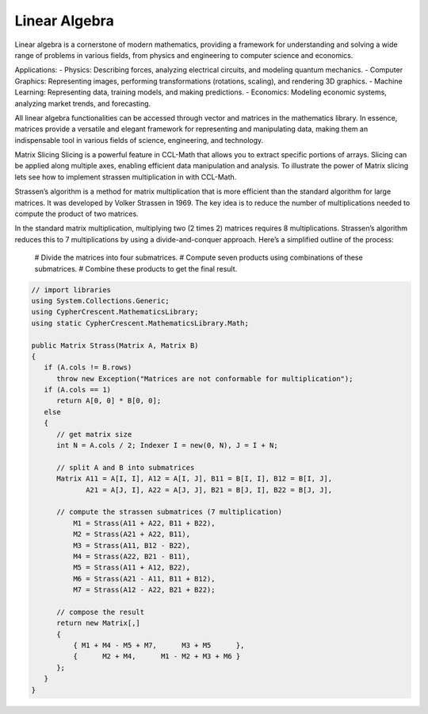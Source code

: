 Linear Algebra
==============

Linear algebra is a cornerstone of modern mathematics, providing a framework for understanding and solving a wide range of problems in various fields, from physics and engineering to computer science and economics.

Applications:
- Physics: Describing forces, analyzing electrical circuits, and modeling quantum mechanics.   
- Computer Graphics: Representing images, performing transformations (rotations, scaling), and rendering 3D graphics.   
- Machine Learning: Representing data, training models, and making predictions.   
- Economics: Modeling economic systems, analyzing market trends, and forecasting.   


All linear algebra functionalities can be accessed through vector and matrices in the mathematics library. 
In essence, matrices provide a versatile and elegant framework for representing and manipulating data, making them an indispensable tool in various fields of science, engineering, and technology.


Matrix Slicing
Slicing is a powerful feature in CCL-Math that allows you to extract specific portions of arrays. Slicing can be applied along multiple axes, enabling efficient data manipulation and analysis.
To illustrate the power of Matrix slicing lets see how to implement strassen multiplication in with CCL-Math. 

Strassen’s algorithm is a method for matrix multiplication that is more efficient than the standard algorithm for large matrices. It was developed by Volker Strassen in 1969. The key idea is to reduce the number of multiplications needed to compute the product of two matrices.

In the standard matrix multiplication, multiplying two (2 \times 2) matrices requires 8 multiplications. Strassen’s algorithm reduces this to 7 multiplications by using a divide-and-conquer approach. Here’s a simplified outline of the process:

 # Divide the matrices into four submatrices.
 # Compute seven products using combinations of these submatrices.
 # Combine these products to get the final result.

.. figure:: images/StrassenMultilication.png
   :align: center
   :alt: StrassenMultilication.png


.. code-block:: C#
         
   // import libraries
   using System.Collections.Generic;
   using CypherCrescent.MathematicsLibrary;
   using static CypherCrescent.MathematicsLibrary.Math;

   public Matrix Strass(Matrix A, Matrix B)
   {
      if (A.cols != B.rows)   
         throw new Exception("Matrices are not conformable for multiplication");
      if (A.cols == 1)
         return A[0, 0] * B[0, 0];
      else
      {
         // get matrix size
         int N = A.cols / 2; Indexer I = new(0, N), J = I + N;
 
         // split A and B into submatrices
         Matrix A11 = A[I, I], A12 = A[I, J], B11 = B[I, I], B12 = B[I, J],
                A21 = A[J, I], A22 = A[J, J], B21 = B[J, I], B22 = B[J, J],
 
         // compute the strassen submatrices (7 multiplication)
             M1 = Strass(A11 + A22, B11 + B22),
             M2 = Strass(A21 + A22, B11),
             M3 = Strass(A11, B12 - B22),
             M4 = Strass(A22, B21 - B11),
             M5 = Strass(A11 + A12, B22),
             M6 = Strass(A21 - A11, B11 + B12),
             M7 = Strass(A12 - A22, B21 + B22);
 
         // compose the result
         return new Matrix[,] 
         { 
             { M1 + M4 - M5 + M7,      M3 + M5      },
             {      M2 + M4,      M1 - M2 + M3 + M6 } 
         };
      } 
   }